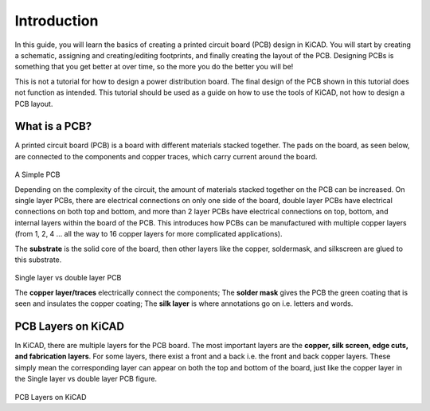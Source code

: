 Introduction
=====================

In this guide, you will learn the basics of creating a printed circuit board (PCB) design in KiCAD. You will start by creating a schematic, 
assigning and creating/editing footprints, and finally creating the layout of the PCB. Designing PCBs is something that you get better at over 
time, so the more you do the better you will be!

This is not a tutorial for how to design a power distribution board. The final design of the PCB shown in this tutorial does not function as intended.
This tutorial should be used as a guide on how to use the tools of KiCAD, not how to design a PCB layout.

What is a PCB?
--------------
A printed circuit board (PCB) is a board with different materials stacked together.
The pads on the board, as seen below, are connected to the components and copper traces, which carry current around the board. 


.. figure:: ../_static/images/pcb1.png
    :figwidth: 700px
    :target: ../_static/images/pcb1.png
A Simple PCB
     
Depending on the complexity of the circuit, the amount of materials stacked together on the PCB can be increased. On single layer PCBs, there are electrical connections on only one side of the board, double layer PCBs have electrical connections on both top and bottom, and more than 2 layer PCBs have electrical connections on top, bottom, and internal layers within the board of the PCB. This introduces how PCBs can be manufactured with multiple copper layers (from 1, 2, 4 … all the way to 16 copper layers for more complicated applications). 

The **substrate** is the solid core of the board, then other layers like the copper, soldermask, and silkscreen are glued to this substrate. 

.. figure:: ../_static/images/pcb2.png
    :figwidth: 700px
    :target: ../_static/images/pcb2.png
Single layer vs double layer PCB
    
The **copper layer/traces** electrically connect the components;
The **solder mask** gives the PCB the green coating that is seen and insulates the copper coating; 
The **silk layer** is where annotations go on i.e. letters and words. 

PCB Layers on KiCAD
-------------------

In KiCAD, there are multiple layers for the PCB board. The most important layers are the **copper, silk screen, edge cuts, and fabrication layers**. For some layers, there exist a front and a back i.e. the front and back copper layers. These simply mean the corresponding layer can appear on both the top and bottom of the board, just like the copper layer in the Single layer vs double layer PCB figure.

.. figure:: ../_static/images/pcb3.png
    :figwidth: 900px
    :target: ../_static/images/pcb3.png
PCB Layers on KiCAD
